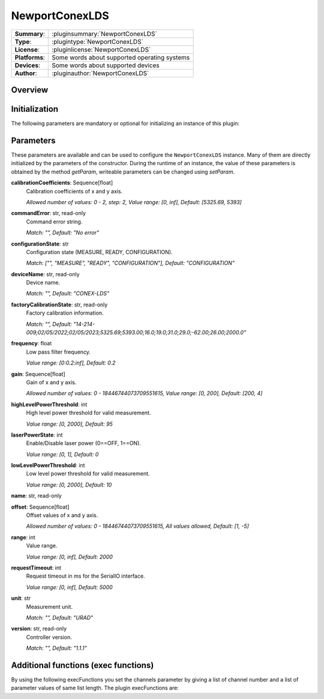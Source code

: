 ===================
 NewportConexLDS
===================

=============== ========================================================================================================
**Summary**:    :pluginsummary:`NewportConexLDS`
**Type**:       :plugintype:`NewportConexLDS`
**License**:    :pluginlicense:`NewportConexLDS`
**Platforms**:  Some words about supported operating systems
**Devices**:    Some words about supported devices
**Author**:     :pluginauthor:`NewportConexLDS`
=============== ========================================================================================================

Overview
========

.. pluginsummaryextended::
    :plugin: NewportConexLDS

Initialization
==============

The following parameters are mandatory or optional for initializing an instance of this plugin:

    .. plugininitparams::
        :plugin: NewportConexLDS

Parameters
==========

These parameters are available and can be used to configure the ``NewportConexLDS`` instance. Many of them are directly initialized by the parameters of the constructor. During the runtime of an instance, the value of these parameters is obtained by the method *getParam*, writeable parameters can be changed using *setParam*.

**calibrationCoefficients**: Sequence[float]
    Calibration coefficients of x and y axis.

    *Allowed number of values: 0 - 2, step: 2, Value range: [0, inf], Default: [5325.69,
    5393]*
**commandError**: str, read-only
    Command error string.

    *Match: "", Default: "No error"*
**configurationState**: str
    Configuration state (MEASURE, READY, CONFIGURATION).

    *Match: ["", "MEASURE", "READY", "CONFIGURATION"], Default: "CONFIGURATION"*
**deviceName**: str, read-only
    Device name.

    *Match: "", Default: "CONEX-LDS"*
**factoryCalibrationState**: str, read-only
    Factory calibration information.

    *Match: "", Default: "14-214-
    009;02/05/2022;02/05/2023;5325.69;5393.00;16.0;19.0;31.0;29.0;-62.00;26.00;2000.0"*
**frequency**: float
    Low pass filter frequency.

    *Value range: [0:0.2:inf], Default: 0.2*
**gain**: Sequence[float]
    Gain of x and y axis.

    *Allowed number of values: 0 - 18446744073709551615, Value range: [0, 200], Default:
    [200, 4]*
**highLevelPowerThreshold**: int
    High level power threshold for valid measurement.

    *Value range: [0, 2000], Default: 95*
**laserPowerState**: int
    Enable/Disable laser power (0==OFF, 1==ON).

    *Value range: [0, 1], Default: 0*
**lowLevelPowerThreshold**: int
    Low level power threshold for valid measurement.

    *Value range: [0, 2000], Default: 10*
**name**: str, read-only

**offset**: Sequence[float]
    Offset values of x and y axis.

    *Allowed number of values: 0 - 18446744073709551615, All values allowed, Default: [1, -5]*
**range**: int
    Value range.

    *Value range: [0, inf], Default: 2000*
**requestTimeout**: int
    Request timeout in ms for the SerialIO interface.

    *Value range: [0, inf], Default: 5000*
**unit**: str
    Measurement unit.

    *Match: "", Default: "URAD"*
**version**: str, read-only
    Controller version.

    *Match: "", Default: "1.1.1"*

Additional functions (exec functions)
=======================================

By using the following execFunctions you set the channels parameter by giving a list of channel number and a list of parameter values of same list length.
The plugin execFunctions are:

.. py:function::  instance.exec('getPositionAndPower', )

    Measure the position and laser power.

    :return: positionAndPower - Positions of x and y axis.
    :rtype: Sequence[float]
    :return: timeStemp - Timestemp of measurement.
    :rtype: str

.. py:function::  instance.exec('getPositionAndPowerMeasurement', data [,delay])

    Measure the position and laser power. It will fill the input dataObject with positions, laser power and timestemps.

    :param data: Measruement data X, Y, position and laser power.
    :type data: itom.dataObject
    :param delay: Delay between measruement points in ms.
    :type delay: int - optional
    :return: timeStemps - Timestemps corresponding to the measruement data.
    :rtype: Sequence[str]
